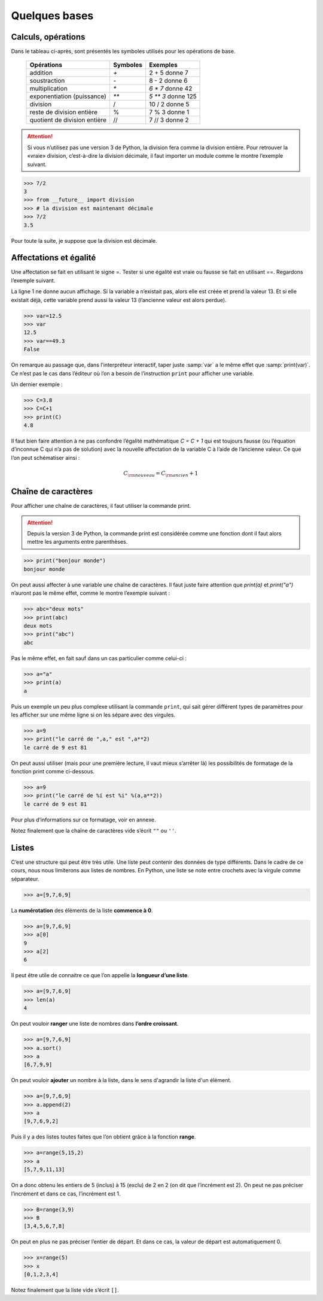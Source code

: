 .. meta::
    :description: les bases en Python pour le lycée
    :keywords: python, algorithmique, programmation, langage, lycée, bases, listes

**************
Quelques bases
**************

Calculs, opérations
===================

Dans le tableau ci-après, sont présentés les symboles utilisés pour les opérations de base.

    ============================  ========   ==================
     Opérations                   Symboles   Exemples
    ============================  ========   ==================
    addition                         `+`       2 + 5 donne 7
    soustraction                     `-`       8 - 2 donne 6
    multiplication                   `*`     `6 * 7` donne 42
    exponentiation (puissance)       `**`    `5 ** 3` donne 125
    division                         /       10 / 2 donne 5
    reste de division entière        %       7 % 3 donne 1
    quotient de division entière     //      7 // 3 donne 2
    ============================  ========   ==================

.. attention::

    Si vous n’utilisez pas une version 3 de Python, la division fera comme la division entière. Pour retrouver la «vraie» division, c’est-à-dire la division décimale, il faut importer un module comme le montre l’exemple suivant.


.. sourcecode:: python

    >>> 7/2
    3
    >>> from __future__ import division
    >>> # la division est maintenant décimale
    >>> 7/2
    3.5

Pour toute la suite, je suppose que la division est décimale.


Affectations et égalité
=======================

Une affectation se fait en utilisant le signe =. Tester si une égalité est vraie
ou fausse se fait en utilisant ==. Regardons l’exemple suivant.

.. sourcecode:: python
   :linenos:
    
   >>> a=13
   >>> print(a)
   13
   >>> a==13
   True

La ligne 1 ne donne aucun affichage. Si la variable a n’existait pas, alors elle est créée et prend la valeur 13. Et si elle existait déjà, cette variable prend aussi la valeur 13 (l’ancienne valeur est alors perdue).

.. sourcecode:: python

   >>> var=12.5
   >>> var
   12.5
   >>> var==49.3
   False

On remarque au passage que, dans l’interpréteur interactif, taper juste :samp:`var` a le même effet que :samp:`print(var)`.
Ce n’est pas le cas dans l’éditeur où l’on a besoin de l’instruction ``print`` pour afficher une variable.

Un dernier exemple :

.. sourcecode:: python

   >>> C=3.8
   >>> C=C+1
   >>> print(C)
   4.8

Il faut bien faire attention à ne pas confondre l’égalité mathématique `C = C + 1` qui est toujours fausse (ou l’équation d’inconnue C qui n’a pas de solution) avec la nouvelle affectation de la variable C à l’aide de l’ancienne valeur. Ce que l’on peut schématiser ainsi :

.. math::

    C_{\rm{nouveau}}=C_{\rm{ancien}}+1


Chaîne de caractères
====================

Pour afficher une chaîne de caractères, il faut utiliser la commande print.

.. attention::

    Depuis la version 3 de Python, la commande print est considérée comme une fonction dont il faut alors mettre les arguments entre parenthèses.

.. sourcecode:: python

   >>> print("bonjour monde")
   bonjour monde

On peut aussi affecter à une variable une chaîne de caractères. Il faut juste faire attention que *print(a)* et *print("a")* n’auront pas le même effet, comme le montre l’exemple suivant :

.. sourcecode:: python

   >>> abc="deux mots"
   >>> print(abc)
   deux mots
   >>> print("abc")
   abc

Pas le même effet, en fait sauf dans un cas particulier comme celui-ci :

.. sourcecode:: python

   >>> a="a"
   >>> print(a)
   a

Puis un exemple un peu plus complexe utilisant la commande ``print``,
qui sait gérer différent types de paramètres pour les afficher sur une même ligne si on les sépare avec des virgules.

.. sourcecode:: python

   >>> a=9
   >>> print("le carré de ",a," est ",a**2)
   le carré de 9 est 81

On peut aussi utiliser (mais pour une première lecture, il vaut mieux s’arrêter là) les possibilités de formatage de la fonction print comme ci-dessous.

.. sourcecode:: python

   >>> a=9
   >>> print("le carré de %i est %i" %(a,a**2))
   le carré de 9 est 81

Pour plus d’informations sur ce formatage, voir en annexe.

Notez finalement que la chaîne de caractères vide s’écrit ``""`` ou ``''``.

Listes
======

C’est une structure qui peut être très utile. Une liste peut contenir des données de type différents. Dans le cadre de ce cours, nous nous limiterons aux listes de nombres. En Python, une liste se note entre crochets avec la virgule comme séparateur.

.. sourcecode:: python

   >>> a=[9,7,6,9]

La **numérotation** des éléments de la liste **commence à 0**.

.. sourcecode:: python

   >>> a=[9,7,6,9]
   >>> a[0]
   9
   >>> a[2]
   6

Il peut être utile de connaitre ce que l’on appelle la **longueur d’une liste**.

.. sourcecode:: python

   >>> a=[9,7,6,9]
   >>> len(a)
   4

On peut vouloir **ranger** une liste de nombres dans **l’ordre croissant**.

.. sourcecode:: python

   >>> a=[9,7,6,9]
   >>> a.sort()
   >>> a
   [6,7,9,9]

On peut vouloir **ajouter** un nombre à la liste, dans le sens d'agrandir la liste d'un élément.

.. sourcecode:: python

   >>> a=[9,7,6,9]
   >>> a.append(2)
   >>> a
   [9,7,6,9,2]

Puis il y a des listes toutes faites que l’on obtient grâce à la fonction **range**.

.. sourcecode:: python

   >>> a=range(5,15,2)
   >>> a
   [5,7,9,11,13]

On a donc obtenu les entiers de 5 (inclus) à 15 (exclu) de 2 en 2 (on dit que
l’incrément est 2). On peut ne pas préciser l’incrément et dans ce cas, l’incrément
est 1.

.. sourcecode:: python

   >>> B=range(3,9)
   >>> B
   [3,4,5,6,7,8]

On peut en plus ne pas préciser l’entier de départ. Et dans ce cas, la valeur de
départ est automatiquement 0.

.. sourcecode:: python

   >>> x=range(5)
   >>> x
   [0,1,2,3,4]

Notez finalement que la liste vide s’écrit ``[]``.
